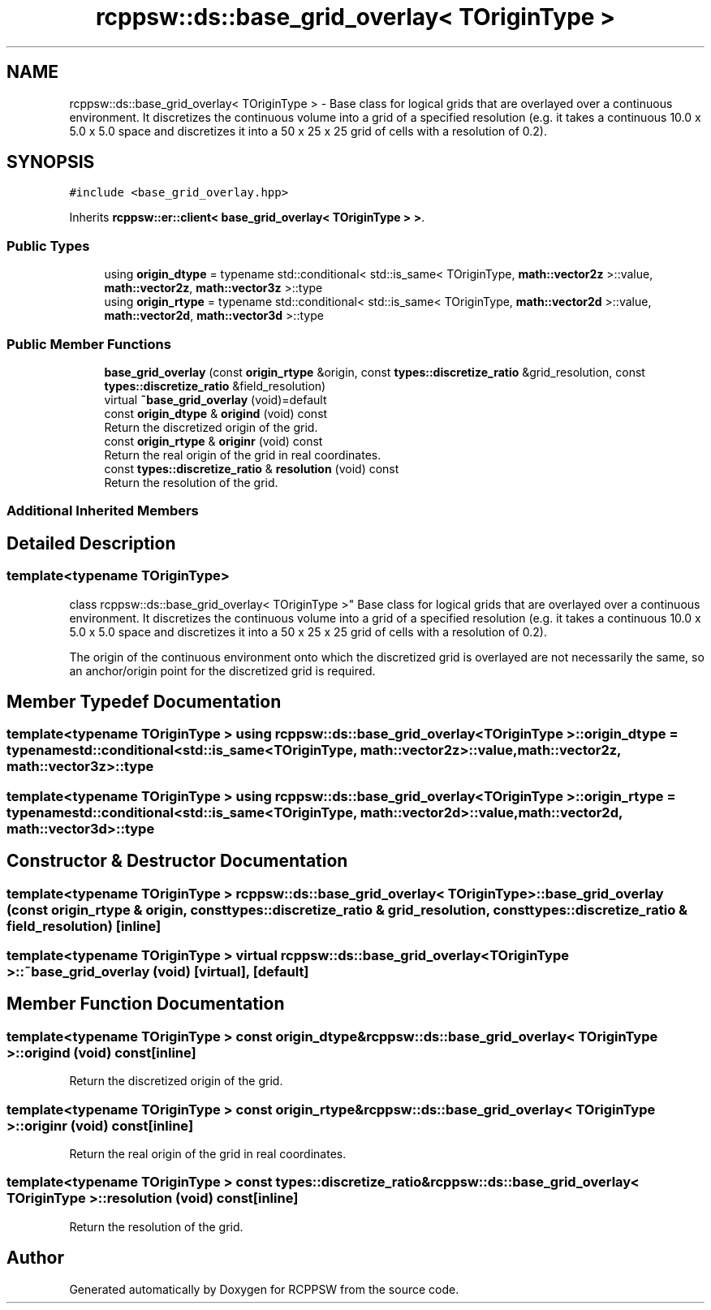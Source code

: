 .TH "rcppsw::ds::base_grid_overlay< TOriginType >" 3 "Sat Feb 5 2022" "RCPPSW" \" -*- nroff -*-
.ad l
.nh
.SH NAME
rcppsw::ds::base_grid_overlay< TOriginType > \- Base class for logical grids that are overlayed over a continuous environment\&. It discretizes the continuous volume into a grid of a specified resolution (e\&.g\&. it takes a continuous 10\&.0 x 5\&.0 x 5\&.0 space and discretizes it into a 50 x 25 x 25 grid of cells with a resolution of 0\&.2)\&.  

.SH SYNOPSIS
.br
.PP
.PP
\fC#include <base_grid_overlay\&.hpp>\fP
.PP
Inherits \fBrcppsw::er::client< base_grid_overlay< TOriginType > >\fP\&.
.SS "Public Types"

.in +1c
.ti -1c
.RI "using \fBorigin_dtype\fP = typename std::conditional< std::is_same< TOriginType, \fBmath::vector2z\fP >::value, \fBmath::vector2z\fP, \fBmath::vector3z\fP >::type"
.br
.ti -1c
.RI "using \fBorigin_rtype\fP = typename std::conditional< std::is_same< TOriginType, \fBmath::vector2d\fP >::value, \fBmath::vector2d\fP, \fBmath::vector3d\fP >::type"
.br
.in -1c
.SS "Public Member Functions"

.in +1c
.ti -1c
.RI "\fBbase_grid_overlay\fP (const \fBorigin_rtype\fP &origin, const \fBtypes::discretize_ratio\fP &grid_resolution, const \fBtypes::discretize_ratio\fP &field_resolution)"
.br
.ti -1c
.RI "virtual \fB~base_grid_overlay\fP (void)=default"
.br
.ti -1c
.RI "const \fBorigin_dtype\fP & \fBorigind\fP (void) const"
.br
.RI "Return the discretized origin of the grid\&. "
.ti -1c
.RI "const \fBorigin_rtype\fP & \fBoriginr\fP (void) const"
.br
.RI "Return the real origin of the grid in real coordinates\&. "
.ti -1c
.RI "const \fBtypes::discretize_ratio\fP & \fBresolution\fP (void) const"
.br
.RI "Return the resolution of the grid\&. "
.in -1c
.SS "Additional Inherited Members"
.SH "Detailed Description"
.PP 

.SS "template<typename TOriginType>
.br
class rcppsw::ds::base_grid_overlay< TOriginType >"
Base class for logical grids that are overlayed over a continuous environment\&. It discretizes the continuous volume into a grid of a specified resolution (e\&.g\&. it takes a continuous 10\&.0 x 5\&.0 x 5\&.0 space and discretizes it into a 50 x 25 x 25 grid of cells with a resolution of 0\&.2)\&. 

The origin of the continuous environment onto which the discretized grid is overlayed are not necessarily the same, so an anchor/origin point for the discretized grid is required\&. 
.SH "Member Typedef Documentation"
.PP 
.SS "template<typename TOriginType > using \fBrcppsw::ds::base_grid_overlay\fP< TOriginType >::\fBorigin_dtype\fP =  typename std::conditional<std::is_same<TOriginType, \fBmath::vector2z\fP>::value, \fBmath::vector2z\fP, \fBmath::vector3z\fP>::type"

.SS "template<typename TOriginType > using \fBrcppsw::ds::base_grid_overlay\fP< TOriginType >::\fBorigin_rtype\fP =  typename std::conditional<std::is_same<TOriginType, \fBmath::vector2d\fP>::value, \fBmath::vector2d\fP, \fBmath::vector3d\fP>::type"

.SH "Constructor & Destructor Documentation"
.PP 
.SS "template<typename TOriginType > \fBrcppsw::ds::base_grid_overlay\fP< TOriginType >::\fBbase_grid_overlay\fP (const \fBorigin_rtype\fP & origin, const \fBtypes::discretize_ratio\fP & grid_resolution, const \fBtypes::discretize_ratio\fP & field_resolution)\fC [inline]\fP"

.SS "template<typename TOriginType > virtual \fBrcppsw::ds::base_grid_overlay\fP< TOriginType >::~\fBbase_grid_overlay\fP (void)\fC [virtual]\fP, \fC [default]\fP"

.SH "Member Function Documentation"
.PP 
.SS "template<typename TOriginType > const \fBorigin_dtype\fP& \fBrcppsw::ds::base_grid_overlay\fP< TOriginType >::origind (void) const\fC [inline]\fP"

.PP
Return the discretized origin of the grid\&. 
.SS "template<typename TOriginType > const \fBorigin_rtype\fP& \fBrcppsw::ds::base_grid_overlay\fP< TOriginType >::originr (void) const\fC [inline]\fP"

.PP
Return the real origin of the grid in real coordinates\&. 
.SS "template<typename TOriginType > const \fBtypes::discretize_ratio\fP& \fBrcppsw::ds::base_grid_overlay\fP< TOriginType >::resolution (void) const\fC [inline]\fP"

.PP
Return the resolution of the grid\&. 

.SH "Author"
.PP 
Generated automatically by Doxygen for RCPPSW from the source code\&.
